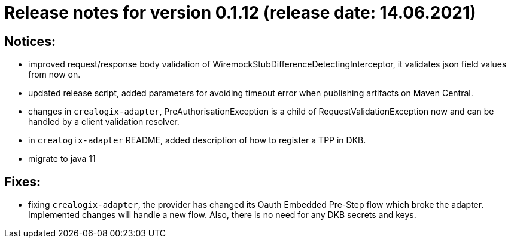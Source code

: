 = Release notes for version 0.1.12 (release date: 14.06.2021)

== Notices:
- improved request/response body validation of WiremockStubDifferenceDetectingInterceptor, it validates json field values
from now on.
- updated release script, added parameters for avoiding timeout error when publishing artifacts on Maven Central.
- changes in `crealogix-adapter`, PreAuthorisationException is a child of RequestValidationException now and can be handled
by a client validation resolver.
- in `crealogix-adapter` README, added description of how to register a TPP in DKB.
- migrate to java 11

== Fixes:
- fixing `crealogix-adapter`, the provider has changed its Oauth Embedded Pre-Step flow which broke the adapter. Implemented
changes will handle a new flow. Also, there is no need for any DKB secrets and keys.
